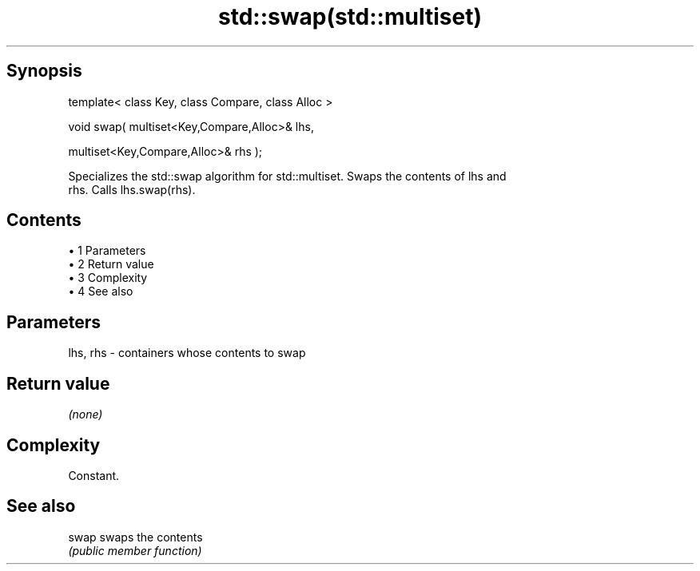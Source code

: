 .TH std::swap(std::multiset) 3 "Apr 19 2014" "1.0.0" "C++ Standard Libary"
.SH Synopsis
   template< class Key, class Compare, class Alloc >

   void swap( multiset<Key,Compare,Alloc>& lhs,

              multiset<Key,Compare,Alloc>& rhs );

   Specializes the std::swap algorithm for std::multiset. Swaps the contents of lhs and
   rhs. Calls lhs.swap(rhs).

.SH Contents

     • 1 Parameters
     • 2 Return value
     • 3 Complexity
     • 4 See also

.SH Parameters

   lhs, rhs - containers whose contents to swap

.SH Return value

   \fI(none)\fP

.SH Complexity

   Constant.

.SH See also

   swap swaps the contents
        \fI(public member function)\fP
